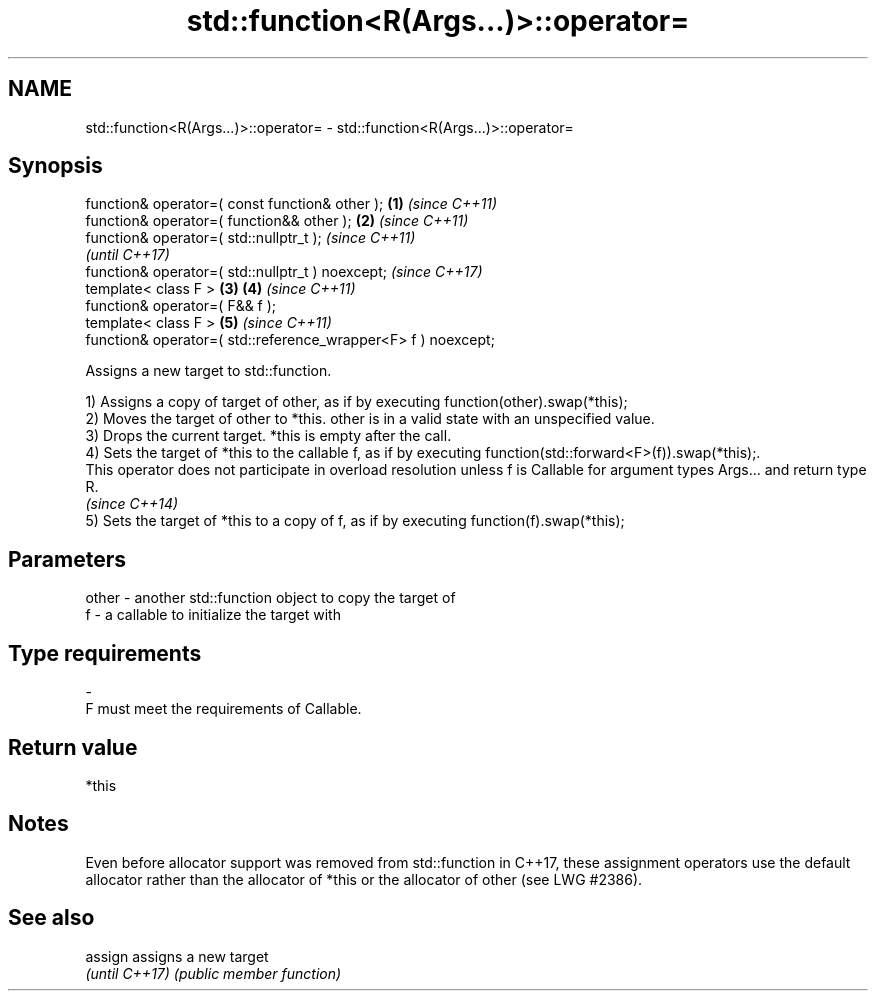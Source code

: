 .TH std::function<R(Args...)>::operator= 3 "2020.03.24" "http://cppreference.com" "C++ Standard Libary"
.SH NAME
std::function<R(Args...)>::operator= \- std::function<R(Args...)>::operator=

.SH Synopsis
   function& operator=( const function& other );                \fB(1)\fP \fI(since C++11)\fP
   function& operator=( function&& other );                     \fB(2)\fP \fI(since C++11)\fP
   function& operator=( std::nullptr_t );                                         \fI(since C++11)\fP
                                                                                  \fI(until C++17)\fP
   function& operator=( std::nullptr_t ) noexcept;                                \fI(since C++17)\fP
   template< class F >                                          \fB(3)\fP \fB(4)\fP           \fI(since C++11)\fP
   function& operator=( F&& f );
   template< class F >                                              \fB(5)\fP           \fI(since C++11)\fP
   function& operator=( std::reference_wrapper<F> f ) noexcept;

   Assigns a new target to std::function.

   1) Assigns a copy of target of other, as if by executing function(other).swap(*this);
   2) Moves the target of other to *this. other is in a valid state with an unspecified value.
   3) Drops the current target. *this is empty after the call.
   4) Sets the target of *this to the callable f, as if by executing function(std::forward<F>(f)).swap(*this);.
   This operator does not participate in overload resolution unless f is Callable for argument types Args... and return type R.
   \fI(since C++14)\fP
   5) Sets the target of *this to a copy of f, as if by executing function(f).swap(*this);

.SH Parameters

   other - another std::function object to copy the target of
   f     - a callable to initialize the target with
.SH Type requirements
   -
   F must meet the requirements of Callable.

.SH Return value

   *this

.SH Notes

   Even before allocator support was removed from std::function in C++17, these assignment operators use the default allocator rather than the allocator of *this or the allocator of other (see LWG #2386).

.SH See also


   assign        assigns a new target
   \fI(until C++17)\fP \fI(public member function)\fP
